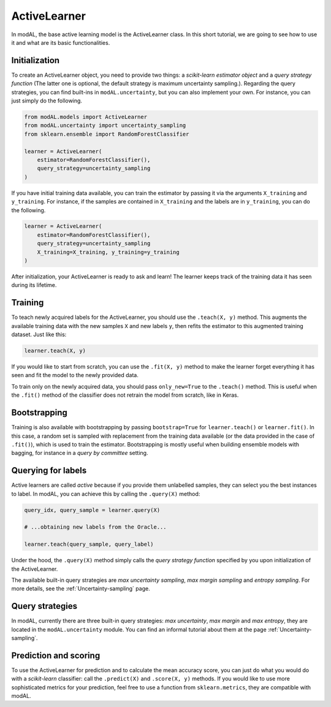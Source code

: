 ActiveLearner
=============

In modAL, the base active learning model is the ActiveLearner class. In this short tutorial, we are going to see how to use it and what are its basic functionalities.

Initialization
--------------

To create an ActiveLearner object, you need to provide two things: a *scikit-learn estimator object* and a *query strategy function* (The latter one is optional, the default strategy is maximum uncertainty sampling.). Regarding the query strategies, you can find built-ins in ``modAL.uncertainty``, but you can also implement your own. For instance, you can just simply do the following.

.. code:: python

    from modAL.models import ActiveLearner
    from modAL.uncertainty import uncertainty_sampling
    from sklearn.ensemble import RandomForestClassifier

    learner = ActiveLearner(
        estimator=RandomForestClassifier(),
        query_strategy=uncertainty_sampling
    )

If you have initial training data available, you can train the estimator by passing it via the arguments ``X_training`` and ``y_training``. For instance, if the samples are contained in ``X_training`` and the labels are in ``y_training``, you can do the following.

.. code:: python

    learner = ActiveLearner(
        estimator=RandomForestClassifier(),
        query_strategy=uncertainty_sampling
        X_training=X_training, y_training=y_training
    )

After initialization, your ActiveLearner is ready to ask and learn! The learner keeps track of the training data it has seen during its lifetime.

Training
--------

To teach newly acquired labels for the ActiveLearner, you should use the ``.teach(X, y)`` method. This augments the available training data with the new samples ``X`` and new labels ``y``, then refits the estimator to this augmented training dataset. Just like this:

.. code:: python

    learner.teach(X, y)

If you would like to start from scratch, you can use the ``.fit(X, y)`` method to make the learner forget everything it has seen and fit the model to the newly provided data.

To train only on the newly acquired data, you should pass ``only_new=True`` to the ``.teach()`` method. This is useful when the ``.fit()`` method of the classifier does not retrain the model from scratch, like in Keras.

Bootstrapping
-------------

Training is also available with bootstrapping by passing ``bootstrap=True`` for ``learner.teach()`` or ``learner.fit()``. In this case, a random set is sampled with replacement from the training data available (or the data provided in the case of ``.fit()``), which is used to train the estimator. Bootstrapping is mostly useful when building ensemble models with bagging, for instance in a *query by committee* setting.

Querying for labels
-------------------

Active learners are called *active* because if you provide them unlabelled samples, they can select you the best instances to label. In modAL, you can achieve this by calling the ``.query(X)`` method:

.. code:: python

    query_idx, query_sample = learner.query(X)

    # ...obtaining new labels from the Oracle...

    learner.teach(query_sample, query_label)

Under the hood, the ``.query(X)`` method simply calls the *query strategy function* specified by you upon initialization of the ActiveLearner.

The available built-in query strategies are *max uncertainty sampling*, *max margin sampling* and *entropy sampling*. For more details, see the :ref:`Uncertainty-sampling` page.

Query strategies
----------------

In modAL, currently there are three built-in query strategies: *max uncertainty*, *max margin* and *max entropy*, they are located in the ``modAL.uncertainty`` module. You can find an informal tutorial about them at the page :ref:`Uncertainty-sampling`.

Prediction and scoring
----------------------

To use the ActiveLearner for prediction and to calculate the mean accuracy score, you can just do what you would do with a *scikit-learn* classifier: call the ``.predict(X)`` and ``.score(X, y)`` methods. If you would like to use more sophisticated metrics for your prediction, feel free to use a function from ``sklearn.metrics``, they are compatible with modAL.
